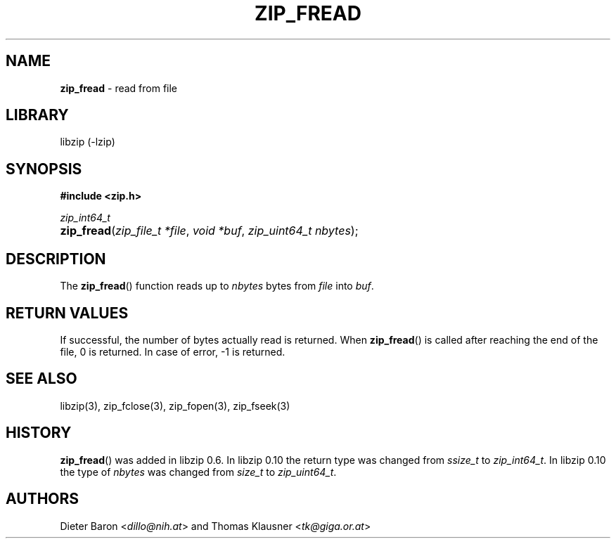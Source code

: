 .\" Automatically generated from an mdoc input file.  Do not edit.
.\" zip_fread.mdoc -- read from file
.\" Copyright (C) 2003-2017 Dieter Baron and Thomas Klausner
.\"
.\" This file is part of libzip, a library to manipulate ZIP archives.
.\" The authors can be contacted at <libzip@nih.at>
.\"
.\" Redistribution and use in source and binary forms, with or without
.\" modification, are permitted provided that the following conditions
.\" are met:
.\" 1. Redistributions of source code must retain the above copyright
.\"    notice, this list of conditions and the following disclaimer.
.\" 2. Redistributions in binary form must reproduce the above copyright
.\"    notice, this list of conditions and the following disclaimer in
.\"    the documentation and/or other materials provided with the
.\"    distribution.
.\" 3. The names of the authors may not be used to endorse or promote
.\"    products derived from this software without specific prior
.\"    written permission.
.\"
.\" THIS SOFTWARE IS PROVIDED BY THE AUTHORS ``AS IS'' AND ANY EXPRESS
.\" OR IMPLIED WARRANTIES, INCLUDING, BUT NOT LIMITED TO, THE IMPLIED
.\" WARRANTIES OF MERCHANTABILITY AND FITNESS FOR A PARTICULAR PURPOSE
.\" ARE DISCLAIMED.  IN NO EVENT SHALL THE AUTHORS BE LIABLE FOR ANY
.\" DIRECT, INDIRECT, INCIDENTAL, SPECIAL, EXEMPLARY, OR CONSEQUENTIAL
.\" DAMAGES (INCLUDING, BUT NOT LIMITED TO, PROCUREMENT OF SUBSTITUTE
.\" GOODS OR SERVICES; LOSS OF USE, DATA, OR PROFITS; OR BUSINESS
.\" INTERRUPTION) HOWEVER CAUSED AND ON ANY THEORY OF LIABILITY, WHETHER
.\" IN CONTRACT, STRICT LIABILITY, OR TORT (INCLUDING NEGLIGENCE OR
.\" OTHERWISE) ARISING IN ANY WAY OUT OF THE USE OF THIS SOFTWARE, EVEN
.\" IF ADVISED OF THE POSSIBILITY OF SUCH DAMAGE.
.\"
.TH "ZIP_FREAD" "3" "September 28, 2021" "NiH" "Library Functions Manual"
.nh
.if n .ad l
.SH "NAME"
\fBzip_fread\fR
\- read from file
.SH "LIBRARY"
libzip (-lzip)
.SH "SYNOPSIS"
\fB#include <zip.h>\fR
.sp
\fIzip_int64_t\fR
.br
.PD 0
.HP 4n
\fBzip_fread\fR(\fIzip_file_t\ *file\fR, \fIvoid\ *buf\fR, \fIzip_uint64_t\ nbytes\fR);
.PD
.SH "DESCRIPTION"
The
\fBzip_fread\fR()
function reads up to
\fInbytes\fR
bytes from
\fIfile\fR
into
\fIbuf\fR.
.SH "RETURN VALUES"
If successful, the number of bytes actually read is returned.
When
\fBzip_fread\fR()
is called after reaching the end of the file, 0 is returned.
In case of error, \-1 is returned.
.SH "SEE ALSO"
libzip(3),
zip_fclose(3),
zip_fopen(3),
zip_fseek(3)
.SH "HISTORY"
\fBzip_fread\fR()
was added in libzip 0.6.
In libzip 0.10 the return type was changed from
\fIssize_t\fR
to
\fIzip_int64_t\fR.
In libzip 0.10 the type of
\fInbytes\fR
was changed from
\fIsize_t\fR
to
\fIzip_uint64_t\fR.
.SH "AUTHORS"
Dieter Baron <\fIdillo@nih.at\fR>
and
Thomas Klausner <\fItk@giga.or.at\fR>
